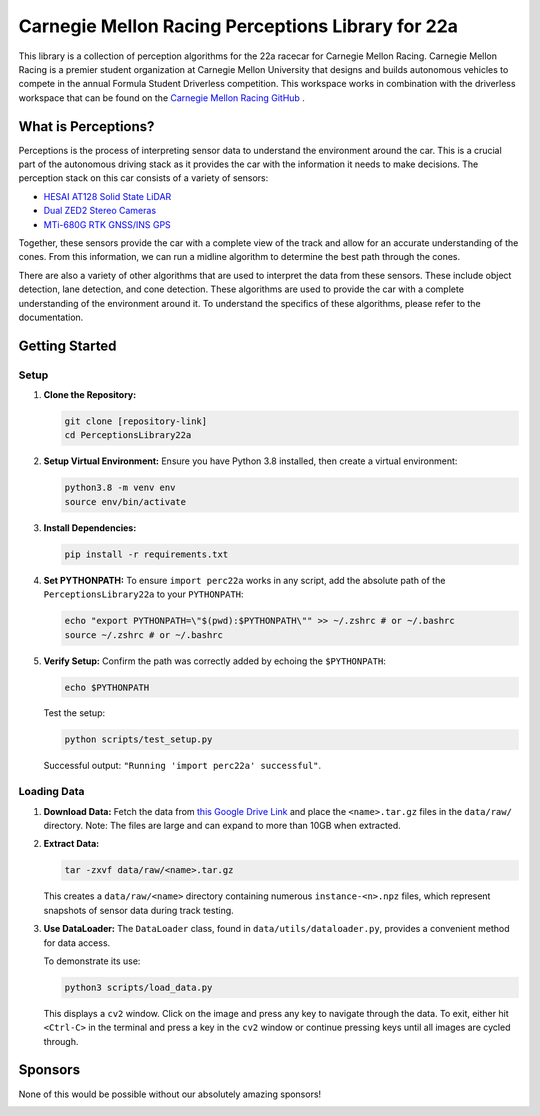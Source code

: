 ==================================================
Carnegie Mellon Racing Perceptions Library for 22a
==================================================

This library is a collection of perception algorithms for the 22a racecar for Carnegie Mellon Racing.
Carnegie Mellon Racing is a premier student organization at Carnegie Mellon University that designs 
and builds autonomous vehicles to compete in the annual Formula Student Driverless competition. This workspace
works in combination with the driverless workspace that can be found on the `Carnegie Mellon Racing GitHub <https://github.com/carnegiemellonracing/>`_ .

.. image :: documentation/index_images/car.jpg
    :align: center

What is Perceptions?
====================
Perceptions is the process of interpreting sensor data to understand the environment around the car. 
This is a crucial part of the autonomous driving stack as it provides the car with the information it 
needs to make decisions. The perception stack on this car consists of a variety of sensors:

- `HESAI AT128 Solid State LiDAR <"https://www.hesaitech.com/product/at128/"/>`_
- `Dual ZED2 Stereo Cameras <"https://www.stereolabs.com/products/zed-2"/>`_
- `MTi-680G RTK GNSS/INS GPS <"https://www.movella.com/products/sensor-modules/xsens-mti-680g-rtk-gnss-ins"/>`_

Together, these sensors provide the car with a complete view of the track and allow for an accurate understanding
of the cones. From this information, we can run a midline algorithm to determine the best path through the cones.

There are also a variety of other algorithms that are used to interpret the data from these sensors. These include
object detection, lane detection, and cone detection. These algorithms are used to provide the car with a complete
understanding of the environment around it. To understand the specifics of these algorithms, please refer to the
documentation.

Getting Started
===============

Setup
-----

1. **Clone the Repository:**

   .. code:: bash

      git clone [repository-link]
      cd PerceptionsLibrary22a

2. **Setup Virtual Environment:** Ensure you have Python 3.8 installed,
   then create a virtual environment:

   .. code:: bash

      python3.8 -m venv env
      source env/bin/activate

3. **Install Dependencies:**

   .. code:: bash

      pip install -r requirements.txt

4. **Set PYTHONPATH:** To ensure ``import perc22a`` works in any script,
   add the absolute path of the ``PerceptionsLibrary22a`` to your
   ``PYTHONPATH``:

   .. code:: bash

      echo "export PYTHONPATH=\"$(pwd):$PYTHONPATH\"" >> ~/.zshrc # or ~/.bashrc
      source ~/.zshrc # or ~/.bashrc

5. **Verify Setup:** Confirm the path was correctly added by echoing the
   ``$PYTHONPATH``:

   .. code:: bash

      echo $PYTHONPATH

   Test the setup:

   .. code:: bash

      python scripts/test_setup.py

   Successful output: ``"Running 'import perc22a' successful"``.

Loading Data
------------

1. **Download Data:** Fetch the data from `this Google Drive
   Link <https://drive.google.com/drive/folders/12l2DpvS4oEfl7_Noc7oUX4AcIDCfB8Zc?usp=drive_link>`__
   and place the ``<name>.tar.gz`` files in the ``data/raw/`` directory.
   Note: The files are large and can expand to more than 10GB when
   extracted.

2. **Extract Data:**

   .. code:: bash

      tar -zxvf data/raw/<name>.tar.gz

   This creates a ``data/raw/<name>`` directory containing numerous
   ``instance-<n>.npz`` files, which represent snapshots of sensor data
   during track testing.

3. **Use DataLoader:** The ``DataLoader`` class, found in
   ``data/utils/dataloader.py``, provides a convenient method for data
   access.

   To demonstrate its use:

   .. code:: bash

      python3 scripts/load_data.py

   This displays a ``cv2`` window. Click on the image and press any key
   to navigate through the data. To exit, either hit ``<Ctrl-C>`` in the
   terminal and press a key in the ``cv2`` window or continue pressing
   keys until all images are cycled through.


Sponsors
========

None of this would be possible without our absolutely amazing sponsors!

.. image :: documentation/index_images/sponsors.png
    :align: center

